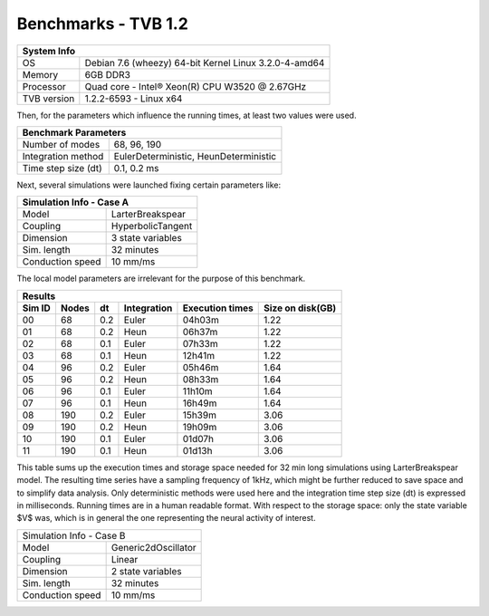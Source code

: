 .. _benchmark_tvb_12:


******************************************
Benchmarks - TVB 1.2
******************************************


+------------+-----------------------------------------------------------------+
|                               System Info                                    |
+============+=================================================================+
|OS          | Debian 7.6 (wheezy) 64-bit Kernel Linux 3.2.0-4-amd64           |
+------------+-----------------------------------------------------------------+
|Memory      | 6GB DDR3                                                        |
+------------+-----------------------------------------------------------------+
|Processor   | Quad core - Intel® Xeon(R) CPU W3520 @ 2.67GHz                  |
+------------+-----------------------------------------------------------------+
|TVB version | 1.2.2-6593 - Linux x64                                          |
+------------+-----------------------------------------------------------------+


Then, for the parameters which influence the running times, at least two values
were used.

+-------------------+----------------------------------------------------------+
|                             Benchmark Parameters                             |
+===================+==========================================================+
|Number of modes    | 68, 96, 190                                              |
+-------------------+----------------------------------------------------------+
|Integration method | EulerDeterministic, HeunDeterministic                    |
+-------------------+----------------------------------------------------------+
|Time step size (dt)| 0.1, 0.2 ms                                              |
+-------------------+----------------------------------------------------------+


Next, several simulations were launched fixing certain parameters like:

+-----------------+------------------------------------------------------------+
|                     Simulation Info - Case A                                 |
+=================+============================================================+
|Model            | LarterBreakspear                                           |
+-----------------+------------------------------------------------------------+
|Coupling         | HyperbolicTangent                                          |
+-----------------+------------------------------------------------------------+
|Dimension        | 3 state variables                                          |
+-----------------+------------------------------------------------------------+
|Sim. length      | 32 minutes                                                 |
+-----------------+------------------------------------------------------------+
|Conduction speed | 10 mm/ms                                                   |
+-----------------+------------------------------------------------------------+

The local model parameters are irrelevant for the purpose of this benchmark.



+----------+---------+------+--------------+-----------------+-----------------+
|                                    Results                                   |
+----------+---------+------+--------------+-----------------+-----------------+
|  Sim ID  |  Nodes  |  dt  | Integration  | Execution times | Size on disk(GB)|
+==========+=========+======+==============+=================+=================+
| 00       |  68     | 0.2  | Euler        |  04h03m         | 1.22            |
+----------+---------+------+--------------+-----------------+-----------------+
| 01       |  68     | 0.2  | Heun         |  06h37m         | 1.22            |
+----------+---------+------+--------------+-----------------+-----------------+
| 02       |  68     | 0.1  | Euler        |  07h33m         | 1.22            |
+----------+---------+------+--------------+-----------------+-----------------+
| 03       |  68     | 0.1  | Heun         |  12h41m         | 1.22            |
+----------+---------+------+--------------+-----------------+-----------------+
| 04       |  96     | 0.2  | Euler        |  05h46m         | 1.64            |
+----------+---------+------+--------------+-----------------+-----------------+
| 05       |  96     | 0.2  | Heun         |  08h33m         | 1.64            |
+----------+---------+------+--------------+-----------------+-----------------+
| 06       |  96     | 0.1  | Euler        |  11h10m         | 1.64            |
+----------+---------+------+--------------+-----------------+-----------------+
| 07       |  96     | 0.1  | Heun         |  16h49m         | 1.64            |
+----------+---------+------+--------------+-----------------+-----------------+
| 08       |  190    | 0.2  | Euler        |  15h39m         | 3.06            |
+----------+---------+------+--------------+-----------------+-----------------+
| 09       |  190    | 0.2  | Heun         |  19h09m         | 3.06            |
+----------+---------+------+--------------+-----------------+-----------------+
| 10       |  190    | 0.1  | Euler        |  01d07h         | 3.06            |
+----------+---------+------+--------------+-----------------+-----------------+
| 11       |  190    | 0.1  | Heun         |  01d13h         | 3.06            |
+----------+---------+------+--------------+-----------------+-----------------+


This table sums up the execution times and storage space needed for 32 min long
simulations using LarterBreakspear model. The resulting time series have a
sampling frequency of 1kHz, which might be further reduced to save space and to
simplify data analysis. Only deterministic methods were used here and the
integration time step size (dt) is expressed in milliseconds. Running times are
in a human readable format. With respect to the storage space: only the state
variable $V$ was, which is in general the one representing the neural activity
of interest.


+------------------------------------------------------------------------------+
|                     Simulation Info - Case B                                 |
+-----------------+------------------------------------------------------------+
|Model            | Generic2dOscillator                                        |
+-----------------+------------------------------------------------------------+
|Coupling         | Linear                                                     |
+-----------------+------------------------------------------------------------+
|Dimension        | 2 state variables                                          |
+-----------------+------------------------------------------------------------+
|Sim. length      | 32 minutes                                                 |
+-----------------+------------------------------------------------------------+
|Conduction speed | 10 mm/ms                                                   |
+-----------------+------------------------------------------------------------+
